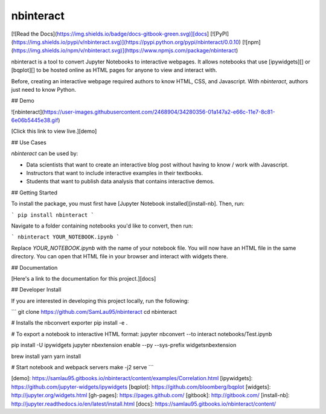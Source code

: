 nbinteract
=================

[![Read the Docs](https://img.shields.io/badge/docs-gitbook-green.svg)][docs]
[![PyPI](https://img.shields.io/pypi/v/nbinteract.svg)](https://pypi.python.org/pypi/nbinteract/0.0.10)
[![npm](https://img.shields.io/npm/v/nbinteract.svg)](https://www.npmjs.com/package/nbinteract)

nbinteract is a tool to convert Jupyter Notebooks to interactive webpages. It
allows notebooks that use [ipywidgets][] or [bqplot][] to be hosted online as
HTML pages for anyone to view and interact with.

Before, creating an interactive webpage required authors to know HTML, CSS, and
Javascript. With `nbinteract`, authors just need to know Python.

## Demo

![nbinteract](https://user-images.githubusercontent.com/2468904/34280356-01a147a2-e66c-11e7-8c81-6e06b5445e38.gif)

[Click this link to view live.][demo]

## Use Cases

`nbinteract` can be used by:

- Data scientists that want to create an interactive blog post without having
  to know / work with Javascript.
- Instructors that want to include interactive examples in their textbooks.
- Students that want to publish data analysis that contains interactive demos.

## Getting Started

To install the package, you must first have
[Jupyter Notebook installed][install-nb]. Then, run:

```
pip install nbinteract
```

Navigate to a folder containing notebooks you'd like to convert, then run:

```
nbinteract YOUR_NOTEBOOK.ipynb
```

Replace `YOUR_NOTEBOOK.ipynb` with the name of your notebook file. You will now
have an HTML file in the same directory. You can open that HTML file in your
browser and interact with widgets there.

## Documentation

[Here's a link to the documentation for this project.][docs]

## Developer Install

If you are interested in developing this project locally, run the following:

```
git clone https://github.com/SamLau95/nbinteract
cd nbinteract

# Installs the nbconvert exporter
pip install -e .

# To export a notebook to interactive HTML format:
jupyter nbconvert --to interact notebooks/Test.ipynb

pip install -U ipywidgets
jupyter nbextension enable --py --sys-prefix widgetsnbextension

brew install yarn
yarn install

# Start notebook and webpack servers
make -j2 serve
```

[demo]: https://samlau95.gitbooks.io/nbinteract/content/examples/Correlation.html
[ipywidgets]: https://github.com/jupyter-widgets/ipywidgets
[bqplot]: https://github.com/bloomberg/bqplot
[widgets]: http://jupyter.org/widgets.html
[gh-pages]: https://pages.github.com/
[gitbook]: http://gitbook.com/
[install-nb]: http://jupyter.readthedocs.io/en/latest/install.html
[docs]: https://samlau95.gitbooks.io/nbinteract/content/


